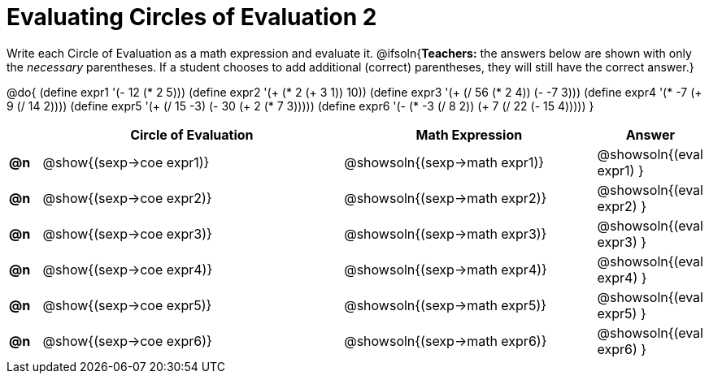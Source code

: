 = Evaluating Circles of Evaluation 2

++++
<style>
<<<<<<< HEAD
  table { height: 100%; }
=======
  table { height: 95%; }
>>>>>>> master
</style>
++++

Write each Circle of Evaluation as a math expression and evaluate it.
@ifsoln{*Teachers:* the answers below are shown with only the _necessary_ parentheses. If a student chooses to add additional (correct) parentheses, they will still have the correct answer.}

@do{
  (define expr1 '(- 12 (* 2 5)))
  (define expr2 '(+ (* 2 (+ 3 1)) 10))
  (define expr3 '(+ (/ 56 (* 2 4)) (- -7 3)))
  (define expr4 '(* -7 (+ 9 (/ 14 2))))
  (define expr5 '(+ (/ 15 -3) (- 30 (+ 2 (* 7 3)))))
  (define expr6 '(- (* -3 (/ 8 2)) (+ 7 (/ 22 (- 15 4)))))
}

[cols=".^1a,^.^10a,^.^8a,^.^1a",options="header",stripes="none"]
|===
|    | Circle of Evaluation
| Math Expression
| Answer

|*@n*| @show{(sexp->coe  expr1)}
|  @showsoln{(sexp->math expr1)}
|  @showsoln{(eval expr1) }

|*@n*| @show{(sexp->coe  expr2)}
|  @showsoln{(sexp->math expr2)}
|  @showsoln{(eval expr2) }

|*@n*| @show{(sexp->coe  expr3)}
|  @showsoln{(sexp->math expr3)}
|  @showsoln{(eval expr3) }

|*@n*| @show{(sexp->coe  expr4)}
|  @showsoln{(sexp->math expr4)}
|  @showsoln{(eval expr4) }

|*@n*| @show{(sexp->coe  expr5)}
|  @showsoln{(sexp->math expr5)}
|  @showsoln{(eval expr5) }

|*@n*| @show{(sexp->coe  expr6)}
|  @showsoln{(sexp->math expr6)}
|  @showsoln{(eval expr6) }

|===

